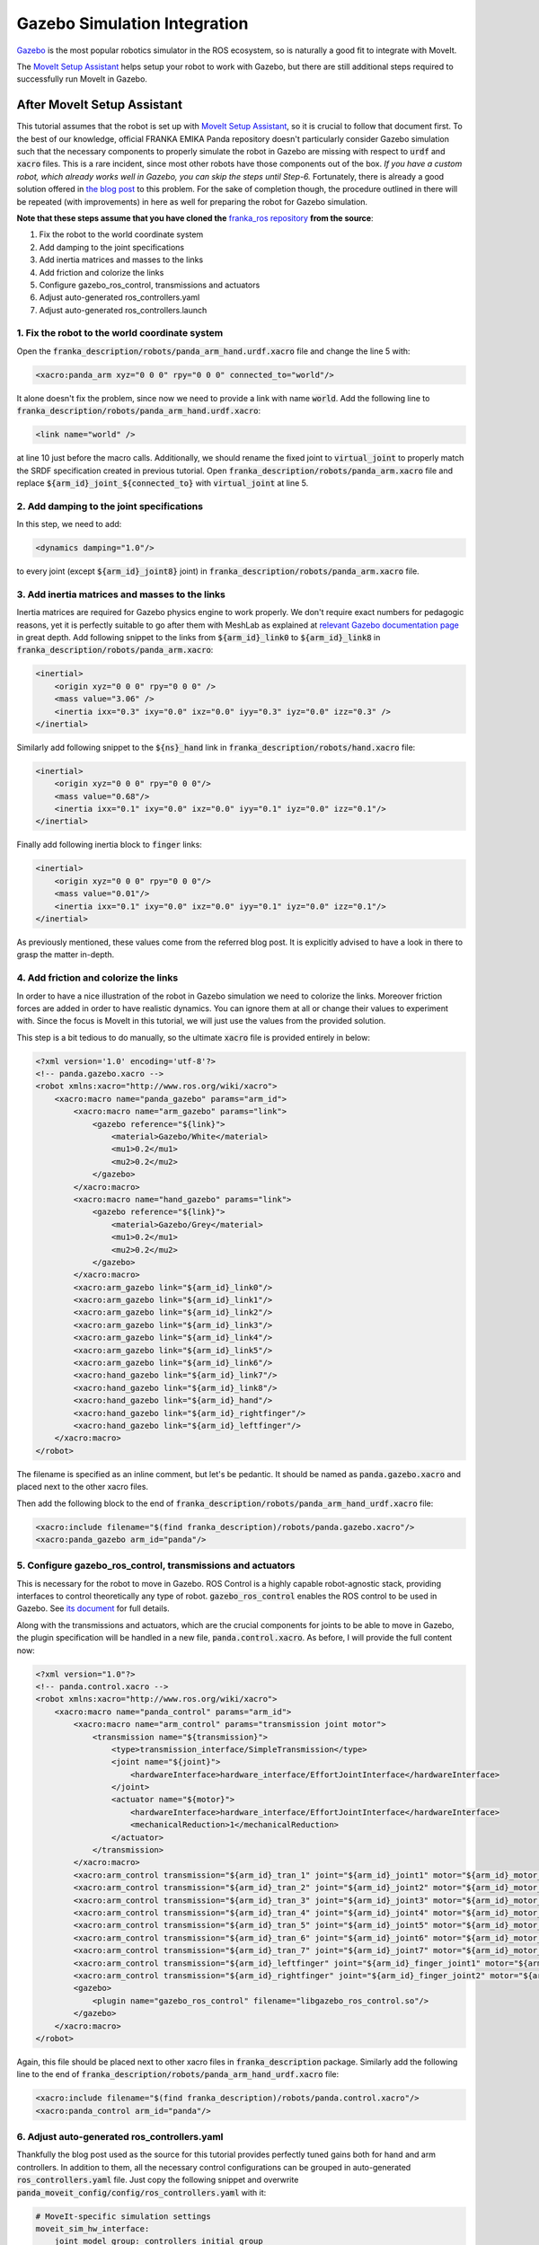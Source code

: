 Gazebo Simulation Integration
=============================

`Gazebo <http://gazebosim.org/>`_ is the most popular robotics simulator in the ROS ecosystem, so is naturally a good fit to integrate with MoveIt.

The `MoveIt Setup Assistant <../setup_assistant/setup_assistant_tutorial.html>`_ helps setup your robot to work with Gazebo, but there are still additional steps required to successfully run MoveIt in Gazebo.

----------------------------
After MoveIt Setup Assistant
----------------------------
This tutorial assumes that the robot is set up with `MoveIt Setup Assistant <../setup_assistant/setup_assistant_tutorial.html>`_,
so it is crucial to follow that document first. To the best of our knowledge, official FRANKA EMIKA Panda repository doesn't particularly consider Gazebo simulation
such that the necessary components to properly simulate the robot in Gazebo are missing with respect to :code:`urdf` and :code:`xacro` files. This is a rare incident, since most other robots
have those components out of the box. *If you have a custom robot, which already works well in Gazebo, you can skip the steps until Step-6.* Fortunately, there is already a good solution offered in `the blog post <https://erdalpekel.de/?p=55>`_ to this problem. For the sake of completion though,
the procedure outlined in there will be repeated (with improvements) in here as well for preparing the robot for Gazebo simulation.

**Note that these steps assume that you have cloned the** `franka_ros repository <https://github.com/frankaemika/franka_ros>`_ **from the source**:

1. Fix the robot to the world coordinate system
2. Add damping to the joint specifications
3. Add inertia matrices and masses to the links
4. Add friction and colorize the links
5. Configure gazebo_ros_control, transmissions and actuators
6. Adjust auto-generated ros_controllers.yaml
7. Adjust auto-generated ros_controllers.launch


1. Fix the robot to the world coordinate system
-----------------------------------------------
Open the :code:`franka_description/robots/panda_arm_hand.urdf.xacro` file and change the line 5 with:

.. code-block:: xml

    <xacro:panda_arm xyz="0 0 0" rpy="0 0 0" connected_to="world"/>

It alone doesn't fix the problem, since now we need to provide a link with name :code:`world`. Add the following line to
:code:`franka_description/robots/panda_arm_hand.urdf.xacro`:

.. code-block:: xml

    <link name="world" />

at line 10 just before the macro calls. Additionally, we should rename the fixed joint to :code:`virtual_joint` to properly match
the SRDF specification created in previous tutorial. Open :code:`franka_description/robots/panda_arm.xacro` file and replace
:code:`${arm_id}_joint_${connected_to}` with :code:`virtual_joint` at line 5.

2. Add damping to the joint specifications
------------------------------------------
In this step, we need to add:

.. code-block:: xml

    <dynamics damping="1.0"/>

to every joint (except :code:`${arm_id}_joint8}` joint) in :code:`franka_description/robots/panda_arm.xacro` file.


3. Add inertia matrices and masses to the links
-----------------------------------------------
Inertia matrices are required for Gazebo physics engine to work properly. We don't require exact numbers for pedagogic reasons,
yet it is perfectly suitable to go after them with MeshLab as explained at `relevant Gazebo documentation page <http://gazebosim.org/tutorials?tut=inertia&cat=build_robot>`_
in great depth. Add following snippet to the links from :code:`${arm_id}_link0` to :code:`${arm_id}_link8` in :code:`franka_description/robots/panda_arm.xacro`:

.. code-block:: xml

    <inertial>
        <origin xyz="0 0 0" rpy="0 0 0" />
        <mass value="3.06" />
        <inertia ixx="0.3" ixy="0.0" ixz="0.0" iyy="0.3" iyz="0.0" izz="0.3" />
    </inertial>


Similarly add following snippet to the :code:`${ns}_hand` link in :code:`franka_description/robots/hand.xacro` file:

.. code-block:: xml

    <inertial>
        <origin xyz="0 0 0" rpy="0 0 0"/>
        <mass value="0.68"/>
        <inertia ixx="0.1" ixy="0.0" ixz="0.0" iyy="0.1" iyz="0.0" izz="0.1"/>
    </inertial>

Finally add following inertia block to :code:`finger` links:

.. code-block:: xml

    <inertial>
        <origin xyz="0 0 0" rpy="0 0 0"/>
        <mass value="0.01"/>
        <inertia ixx="0.1" ixy="0.0" ixz="0.0" iyy="0.1" iyz="0.0" izz="0.1"/>
    </inertial>

As previously mentioned, these values come from the referred blog post. It is explicitly advised to have a look in there to grasp the matter in-depth.

4. Add friction and colorize the links
--------------------------------------
In order to have a nice illustration of the robot in Gazebo simulation we need to colorize the links.
Moreover friction forces are added in order to have realistic dynamics. You can ignore them at all or change their values to experiment with.
Since the focus is MoveIt in this tutorial, we will just use the values from the provided solution.

This step is a bit tedious to do manually, so the ultimate :code:`xacro` file is provided entirely in below:

.. code-block:: xml

    <?xml version='1.0' encoding='utf-8'?>
    <!-- panda.gazebo.xacro -->
    <robot xmlns:xacro="http://www.ros.org/wiki/xacro">
        <xacro:macro name="panda_gazebo" params="arm_id">
            <xacro:macro name="arm_gazebo" params="link">
                <gazebo reference="${link}">
                    <material>Gazebo/White</material>
                    <mu1>0.2</mu1>
                    <mu2>0.2</mu2>
                </gazebo>
            </xacro:macro>
            <xacro:macro name="hand_gazebo" params="link">
                <gazebo reference="${link}">
                    <material>Gazebo/Grey</material>
                    <mu1>0.2</mu1>
                    <mu2>0.2</mu2>
                </gazebo>
            </xacro:macro>
            <xacro:arm_gazebo link="${arm_id}_link0"/>
            <xacro:arm_gazebo link="${arm_id}_link1"/>
            <xacro:arm_gazebo link="${arm_id}_link2"/>
            <xacro:arm_gazebo link="${arm_id}_link3"/>
            <xacro:arm_gazebo link="${arm_id}_link4"/>
            <xacro:arm_gazebo link="${arm_id}_link5"/>
            <xacro:arm_gazebo link="${arm_id}_link6"/>
            <xacro:hand_gazebo link="${arm_id}_link7"/>
            <xacro:hand_gazebo link="${arm_id}_link8"/>
            <xacro:hand_gazebo link="${arm_id}_hand"/>
            <xacro:hand_gazebo link="${arm_id}_rightfinger"/>
            <xacro:hand_gazebo link="${arm_id}_leftfinger"/>
        </xacro:macro>
    </robot>

The filename is specified as an inline comment, but let's be pedantic. It should be named as :code:`panda.gazebo.xacro` and placed next
to the other xacro files.

Then add the following block to the end of :code:`franka_description/robots/panda_arm_hand_urdf.xacro` file:

.. code-block:: xml

    <xacro:include filename="$(find franka_description)/robots/panda.gazebo.xacro"/>
    <xacro:panda_gazebo arm_id="panda"/>

5. Configure gazebo_ros_control, transmissions and actuators
------------------------------------------------------------

This is necessary for the robot to move in Gazebo. ROS Control is a highly capable robot-agnostic stack, providing interfaces
to control theoretically any type of robot. :code:`gazebo_ros_control` enables the ROS control to be used in Gazebo.
See `its document <http://gazebosim.org/tutorials/?tut=ros_control>`_ for full details.


Along with the transmissions and actuators, which are the crucial components for joints to be able to move in Gazebo,
the plugin specification will be handled in a new file, :code:`panda.control.xacro`. As before, I will provide the full content now:

.. code-block:: xml

    <?xml version="1.0"?>
    <!-- panda.control.xacro -->
    <robot xmlns:xacro="http://www.ros.org/wiki/xacro">
        <xacro:macro name="panda_control" params="arm_id">
            <xacro:macro name="arm_control" params="transmission joint motor">
                <transmission name="${transmission}">
                    <type>transmission_interface/SimpleTransmission</type>
                    <joint name="${joint}">
                        <hardwareInterface>hardware_interface/EffortJointInterface</hardwareInterface>
                    </joint>
                    <actuator name="${motor}">
                        <hardwareInterface>hardware_interface/EffortJointInterface</hardwareInterface>
                        <mechanicalReduction>1</mechanicalReduction>
                    </actuator>
                </transmission>
            </xacro:macro>
            <xacro:arm_control transmission="${arm_id}_tran_1" joint="${arm_id}_joint1" motor="${arm_id}_motor_1"/>
            <xacro:arm_control transmission="${arm_id}_tran_2" joint="${arm_id}_joint2" motor="${arm_id}_motor_2"/>
            <xacro:arm_control transmission="${arm_id}_tran_3" joint="${arm_id}_joint3" motor="${arm_id}_motor_3"/>
            <xacro:arm_control transmission="${arm_id}_tran_4" joint="${arm_id}_joint4" motor="${arm_id}_motor_4"/>
            <xacro:arm_control transmission="${arm_id}_tran_5" joint="${arm_id}_joint5" motor="${arm_id}_motor_5"/>
            <xacro:arm_control transmission="${arm_id}_tran_6" joint="${arm_id}_joint6" motor="${arm_id}_motor_6"/>
            <xacro:arm_control transmission="${arm_id}_tran_7" joint="${arm_id}_joint7" motor="${arm_id}_motor_7"/>
            <xacro:arm_control transmission="${arm_id}_leftfinger" joint="${arm_id}_finger_joint1" motor="${arm_id}_finger_joint1"/>
            <xacro:arm_control transmission="${arm_id}_rightfinger" joint="${arm_id}_finger_joint2" motor="${arm_id}_finger_joint2"/>
            <gazebo>
                <plugin name="gazebo_ros_control" filename="libgazebo_ros_control.so"/>
            </gazebo>
        </xacro:macro>
    </robot>

Again, this file should be placed next to other xacro files in :code:`franka_description` package.
Similarly add the following line to the end of :code:`franka_description/robots/panda_arm_hand_urdf.xacro` file:

.. code-block:: xml

    <xacro:include filename="$(find franka_description)/robots/panda.control.xacro"/>
    <xacro:panda_control arm_id="panda"/>

6. Adjust auto-generated ros_controllers.yaml
---------------------------------------------

Thankfully the blog post used as the source for this tutorial provides perfectly tuned gains both for hand and arm controllers.
In addition to them, all the necessary control configurations can be grouped in auto-generated :code:`ros_controllers.yaml` file.
Just copy the following snippet and overwrite :code:`panda_moveit_config/config/ros_controllers.yaml` with it:

.. code-block:: xml

    # MoveIt-specific simulation settings
    moveit_sim_hw_interface:
        joint_model_group: controllers_initial_group_
        joint_model_group_pose: controllers_initial_pose_
    # Settings for ros_control control loop
    generic_hw_control_loop:
        loop_hz: 300
        cycle_time_error_threshold: 0.01
    # Settings for ros_control hardware interface
    hardware_interface:
        joints:
            - panda_joint1
            - panda_joint2
            - panda_joint3
            - panda_joint4
            - panda_joint5
            - panda_joint6
            - panda_joint7
            - panda_finger_joint1
        sim_control_mode: 1  # 0: position, 1: velocity
    # Publish all joint states
    # Creates the /joint_states topic necessary in ROS
    joint_state_controller:
        type: joint_state_controller/JointStateController
        publish_rate: 50
    panda_arm_controller:
        type: effort_controllers/JointTrajectoryController
        joints:
            - panda_joint1
            - panda_joint2
            - panda_joint3
            - panda_joint4
            - panda_joint5
            - panda_joint6
            - panda_joint7
        gains:
            panda_joint1: { p: 12000, d: 50, i: 0.0, i_clamp: 10000 }
            panda_joint2: { p: 30000, d: 100, i: 0.02, i_clamp: 10000 }
            panda_joint3: { p: 18000, d: 50, i: 0.01, i_clamp: 1 }
            panda_joint4: { p: 18000, d: 70, i: 0.01, i_clamp: 10000 }
            panda_joint5: { p: 12000, d: 70, i: 0.01, i_clamp: 1 }
            panda_joint6: { p: 7000, d: 50, i: 0.01, i_clamp: 1 }
            panda_joint7: { p: 2000, d: 20, i: 0.0, i_clamp: 1 }

        constraints:
            goal_time: 2.0
        state_publish_rate: 25

    panda_hand_controller:
        type: effort_controllers/JointTrajectoryController
        joints:
            - panda_finger_joint1
            - panda_finger_joint2

        gains:
            panda_finger_joint1: { p: 5, d: 3.0, i: 0, i_clamp: 1 }
            panda_finger_joint2: { p: 5, d: 1.0, i: 0, i_clamp: 1 }

        state_publish_rate: 25

    controller_list:
        - name: panda_arm_controller
          action_ns: follow_joint_trajectory
          type: FollowJointTrajectory
          default: true
          joints:
            - panda_joint1
            - panda_joint2
            - panda_joint3
            - panda_joint4
            - panda_joint5
            - panda_joint6
            - panda_joint7
        - name: panda_hand_controller
          action_ns: follow_joint_trajectory
          type: FollowJointTrajectory
          default: true
          joints:
            - panda_finger_joint1
            - panda_finger_joint2


7. Adjust auto-generated :code:`ros_controllers.launch` in the :code:`panda_moveit_config` package.
---------------------------------------------------------------------------------------------------

Fill the :code:`args` in line 9 with:

.. code-block:: xml

    joint_state_controller panda_hand_controller panda_arm_controller

-------------------------------

8. Change the way :code:`robot_description` is loaded to Parameter Server.
--------------------------------------------------------------------------
Open auto-generated :code:`gazebo.launch` in the :code:`panda_moveit_config` package. Find the line starting
with :code:`<param name="robot_description" textfile="$(arg urdf_path)" />` and replace it with:

.. code-block:: xml

    <param name="robot_description" command="$(find xacro)/xacro '$(find franka_description)/robots/panda_arm.urdf.xacro' hand:=true"/>


With this adjustment we are using :code:`xacro` executable that compiles :code:`xacro` files into URDF files.

-------------------------------

At last purely Gazebo way of using the panda robot is ready! In order to be able to control the robot via a simpler
GUI, install `rqt_joint_trajectory_controller <http://wiki.ros.org/rqt_joint_trajectory_controller>`_.

In terminal-1:

.. code-block:: xml

    roslaunch panda_moveit_config gazebo.launch

In terminal-2:

.. code-block:: xml

    rosrun rqt_joint_trajectory_controller rqt_joint_trajectory_controller


.. figure:: pure-gazebo.gif
   :width: 700px

   Panda arm control in Gazebo simulation.

If you happen to find all these steps too tedious (you cannot be blamed for that), just clone `the franka_ros fork <https://github.com/tahsinkose/franka_ros>`_, that is created
particularly for this tutorial with the final versions of the files mentioned in the previous steps.
The changes made thus far in auto-generated :code:`panda_moveit_config` package are `in this repository <https://github.com/tahsinkose/panda_moveit_config>`_.
At the end, both repositories will have the updated and directly usable versions.

-------------------------------

Now it is time to integrate MoveIt to this work. Open :code:`panda_moveit_config/launch/demo_gazebo.launch` file
and replace line 61 with:

.. code-block:: xml

    <arg name="rviz_config" value="$(find panda_moveit_config)/launch/moveit.rviz"/>

This will allow us to use juicy Motion Planning display of MoveIt in Rviz. There is a final minor issue in `demo_gazebo.launch` file. Remove
line 31 from that file, which contains unused :code:`urdf_path` argument. After that, launch:

.. code-block:: xml

    roslaunch panda_moveit_config demo_gazebo.launch

.. figure:: moveit-gazebo.gif
   :width: 700px

   Panda arm controlled via MoveIt in Gazebo simulation.


We have successfully integrated MoveIt and Gazebo ultimately. MoveIt Setup Assistant already does
many work under the hood, but it still misses some parts to provide a proper Gazebo integration. After following
this tutorial you should be able to reproduce this locally for any robot. In case you don't want to be
bothered with all the details, `franka_ros <https://github.com/tahsinkose/franka_ros>`_ and `panda_moveit_config <https://github.com/tahsinkose/panda_moveit_config>`_
forks provide a ready-made work.
